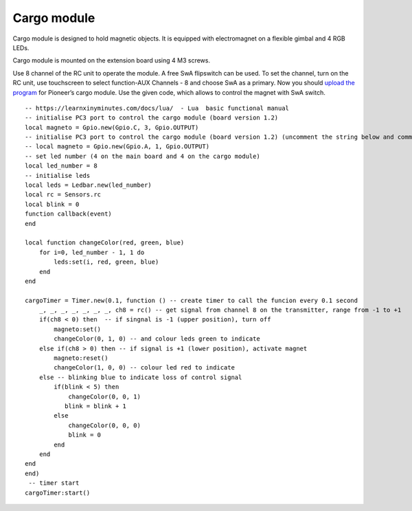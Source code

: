Cargo module
====================

.. image:: /_static/images/cargo_module.png
	:align: center

Cargo module is designed to hold magnetic objects. It is equipped with electromagnet on a flexible gimbal and 4 RGB LEDs.

Cargo module is mounted on the extension board using 4 M3 screws.

Use 8 channel of the RC unit to operate the module. A free SwA flipswitch can be used. To set the channel, turn on the RC unit, use touchscreen to select function-AUX Channels - 8 and choose SwA as a primary. Now you should `upload the program`_ for Pioneer’s cargo module. Use the given code, which allows to control the magnet with SwA switch.

.. _upload the program: ../programming/pioneer_station/pioneer_station_upload.html 

::

    -- https://learnxinyminutes.com/docs/lua/  - Lua  basic functional manual 
    -- initialise PC3 port to control the cargo module (board version 1.2) 
    local magneto = Gpio.new(Gpio.C, 3, Gpio.OUTPUT)
    -- initialise PC3 port to control the cargo module (board version 1.2) (uncomment the string below and comment the string above)
    -- local magneto = Gpio.new(Gpio.A, 1, Gpio.OUTPUT)
    -- set led number (4 on the main board and 4 on the cargo module)
    local led_number = 8
    -- initialise leds
    local leds = Ledbar.new(led_number)
    local rc = Sensors.rc
    local blink = 0
    function callback(event)
    end

    local function changeColor(red, green, blue)
        for i=0, led_number - 1, 1 do
            leds:set(i, red, green, blue)
        end
    end

    cargoTimer = Timer.new(0.1, function () -- create timer to call the funcion every 0.1 second
        _, _, _, _, _, _, _, ch8 = rc() -- get signal from channel 8 on the transmitter, range from -1 to +1
        if(ch8 < 0) then  -- if singnal is -1 (upper position), turn off
            magneto:set()
            changeColor(0, 1, 0) -- and colour leds green to indicate
        else if(ch8 > 0) then -- if signal is +1 (lower position), activate magnet
            magneto:reset()
            changeColor(1, 0, 0) -- colour led red to indicate 
        else -- blinking blue to indicate loss of control signal 
            if(blink < 5) then
                changeColor(0, 0, 1)
               blink = blink + 1
            else
                changeColor(0, 0, 0)
                blink = 0
            end
        end
    end
    end)
     -- timer start
    cargoTimer:start()





